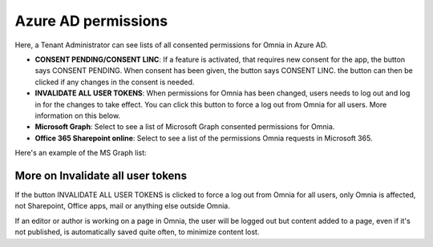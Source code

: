 Azure AD permissions
=====================================

Here, a Tenant Administrator can see lists of all consented permissions for Omnia in Azure AD.

.. image:: azure-ad-permissions-all-v75.png

+ **CONSENT PENDING/CONSENT LINC**: If a feature is activated, that requires new consent for the app, the button says CONSENT PENDING. When consent has been given, the button says CONSENT LINC. the button can then be clicked if any changes in the consent is needed.
+ **INVALIDATE ALL USER TOKENS**: When permissions for Omnia has been changed, users needs to log out and log in for the changes to take effect. You can click this button to force a log out from Omnia for all users. More information on this below.
+ **Microsoft Graph**: Select to see a list of Microsoft Graph consented permissions for Omnia.
+ **Office 365 Sharepoint online**: Select to see a list of the permissions Omnia requests in Microsoft 365.

Here's an example of the MS Graph list:

.. image:: azure-ad-permissions-graph-v7.png

More on Invalidate all user tokens
******************************************
If the button INVALIDATE ALL USER TOKENS is clicked to force a log out from Omnia for all users, only Omnia is affected, not Sharepoint, Office apps, mail or anything else outside Omnia.

If an editor or author is working on a page in Omnia, the user will be logged out but content added to a page, even if it's not published, is automatically saved quite often, to minimize content lost.

